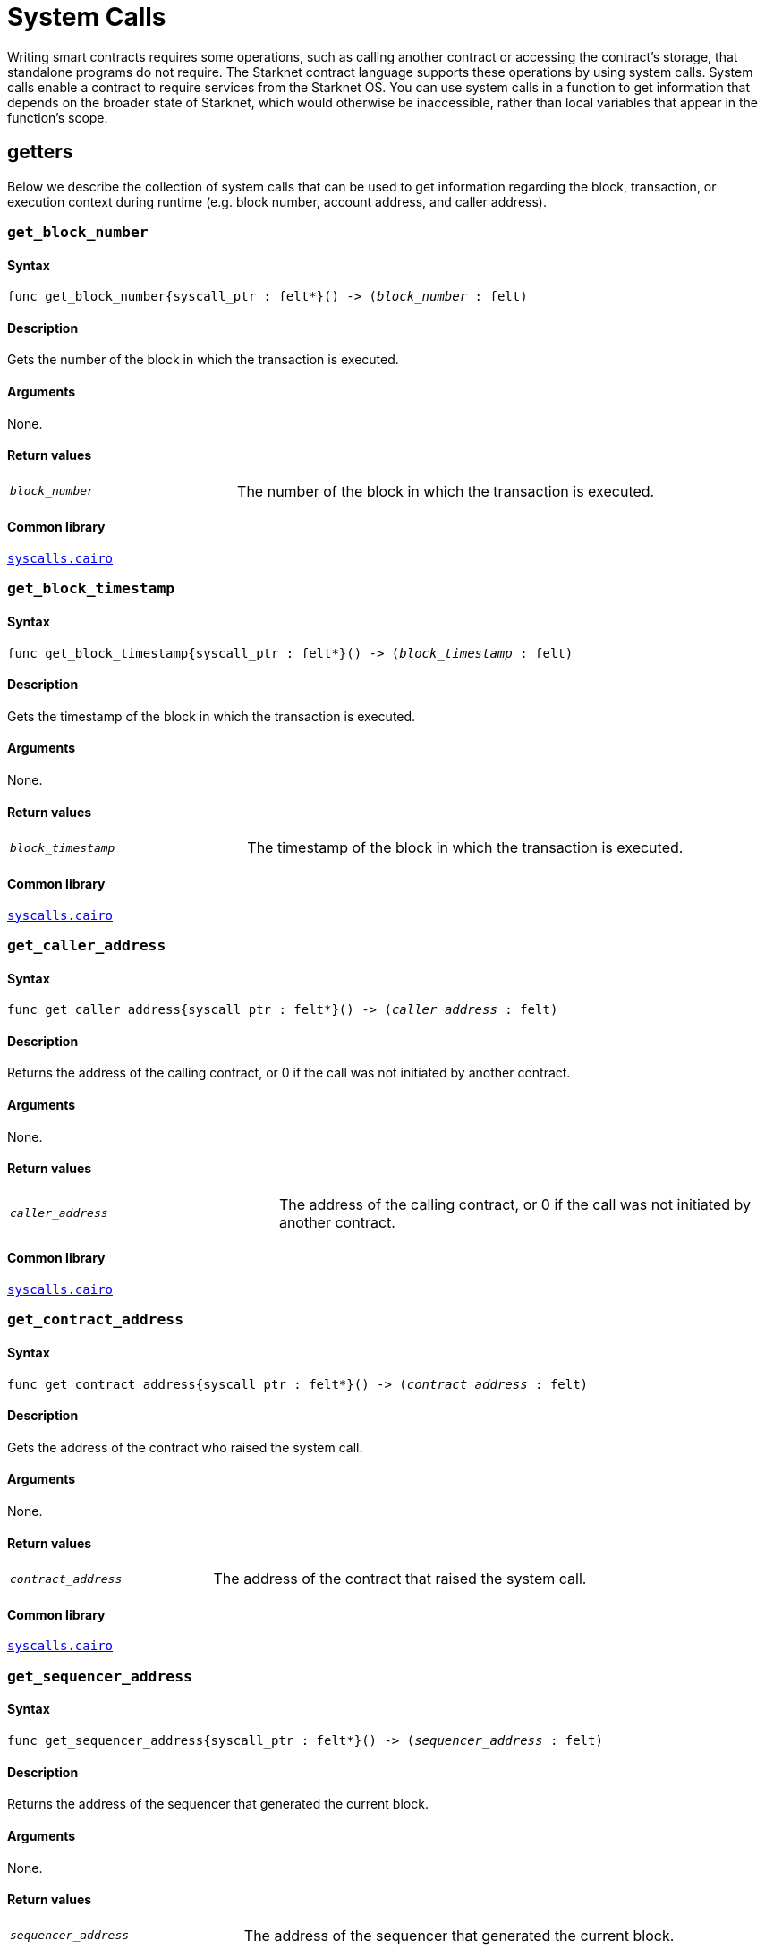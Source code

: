 = System Calls

Writing smart contracts requires some operations, such as calling another contract or accessing the contract’s storage, that standalone programs do not require. The Starknet contract language supports these operations by using system calls. System calls enable a contract to require services from the Starknet OS. You can use system calls in a function to get information that depends on the broader state of Starknet, which would otherwise be inaccessible, rather than local variables that appear in the function’s scope.

[id="getters"]
== getters

Below we describe the collection of system calls that can be used to get information regarding the block, transaction, or execution context during runtime (e.g. block number, account address, and caller address).

[id="get_block_number"]
=== `get_block_number`

[discrete]
==== Syntax

[source,cairo,subs="+quotes,+macros"]
----
func get_block_number{syscall_ptr : felt*}() -> (__block_number__ : felt)
----

[discrete]
==== Description

Gets the number of the block in which the transaction is executed.

[discrete]
==== Arguments

None.

[discrete]
==== Return values

[horizontal,labelwidth=35]
`_block_number_`:: The number of the block in which the transaction is executed.

[discrete]
==== Common library

link:https://github.com/starkware-libs/cairo-lang/blob/2abd303e1808612b724bc1412b2b5babd04bb4e7/src/starkware/starknet/common/syscalls.cairo#L161[`syscalls.cairo`^]


[id="get_block_timestamp"]
=== `get_block_timestamp`

[discrete]
==== Syntax

[source,cairo,subs="+quotes,+macros"]
----
func get_block_timestamp{syscall_ptr : felt*}() -> (__block_timestamp__ : felt)
----

[discrete]
==== Description

Gets the timestamp of the block in which the transaction is executed.

[discrete]
==== Arguments

None.

[discrete]
==== Return values

[horizontal,labelwidth=35]
`_block_timestamp_`:: The timestamp of the block in which the transaction is executed.

[discrete]
==== Common library

link:https://github.com/starkware-libs/cairo-lang/blob/2abd303e1808612b724bc1412b2b5babd04bb4e7/src/starkware/starknet/common/syscalls.cairo#L210[`syscalls.cairo`^]


[id="get_caller_address"]
=== `get_caller_address`

[discrete]
==== Syntax

[source,cairo,subs="+quotes,+macros"]
----
func get_caller_address{syscall_ptr : felt*}() -> (__caller_address__ : felt)
----

[discrete]
==== Description

Returns the address of the calling contract, or 0 if the call was not initiated by another contract.

[discrete]
==== Arguments

None.

[discrete]
==== Return values

[horizontal,labelwidth=35]
`__caller_address__`:: The address of the calling contract, or 0 if the call was not initiated by another contract.

[discrete]
==== Common library

link:https://github.com/starkware-libs/cairo-lang/blob/master/src/starkware/starknet/common/syscalls.cairo#L200[`syscalls.cairo`^]


[id="get_contract_address"]
=== `get_contract_address`

[discrete]
==== Syntax

[source,cairo,subs="+quotes,+macros"]
----
func get_contract_address{syscall_ptr : felt*}() -> (__contract_address__ : felt)
----

[discrete]
==== Description

Gets the address of the contract who raised the system call.

[discrete]
==== Arguments

None.

[discrete]
==== Return values

[horizontal,labelwidth=35]
`_contract_address_`:: The address of the contract that raised the system call.

[discrete]
==== Common library

link:https://github.com/starkware-libs/cairo-lang/blob/2abd303e1808612b724bc1412b2b5babd04bb4e7/src/starkware/starknet/common/syscalls.cairo#L186[`syscalls.cairo`^]


[id="get_sequencer_address"]
=== `get_sequencer_address`

[discrete]
==== Syntax

[source,cairo,subs="+quotes,+macros"]
----
func get_sequencer_address{syscall_ptr : felt*}() -> (__sequencer_address__ : felt)
----

[discrete]
==== Description

Returns the address of the sequencer that generated the current block.

[discrete]
==== Arguments

None.

[discrete]
==== Return values

[horizontal,labelwidth=35]
`_sequencer_address_`:: The address of the sequencer that generated the current block.

[discrete]
==== Common library

link:https://github.com/starkware-libs/cairo-lang/blob/2abd303e1808612b724bc1412b2b5babd04bb4e7/src/starkware/starknet/common/syscalls.cairo#L138[`syscalls.cairo`^]


[id="get_transaction_info"]
=== `get_transaction_info`

[discrete]
==== Syntax

[source,cairo,subs="+quotes,+macros"]
----
func get_tx_info{syscall_ptr : felt*}() -> (__tx_info__ : TxInfo*)
----

[discrete]
==== Description

Gets information about the original transaction.

[discrete]
==== Arguments

None.

[discrete]
==== Return values

[horizontal,labelwidth=35]
`_tx_info_`:: The following information about the original transaction:
+
* The version of the transaction.
* The address of the account that initiated this transaction.
* The maximum fee that is allowed to be charged for the inclusion of this transaction.
* The signature of the account that initiated this transaction.
* The transaction's hash.
* The intended chain id.

[discrete]
==== Common library

link:https://github.com/starkware-libs/cairo-lang/blob/2abd303e1808612b724bc1412b2b5babd04bb4e7/src/starkware/starknet/common/syscalls.cairo#L351[`syscalls.cairo`^]


[id="call_contract"]
== `call_contract`

[discrete]
==== Syntax

[source,cairo,subs="+quotes,+macros"]
----
func call_contract{syscall_ptr : felt*}(
    __contract_address__ : felt, __function_selector__ : felt, __calldata_size__ : felt, __calldata__ : felt*
) -> (__retdata_size__ : felt, __retdata__ : felt*)
----

[discrete]
==== Description

Calls a given contract. This system call expects the address of the called contract, a selector for a function within that contract, and call arguments.

[discrete]
==== Arguments

[horizontal,labelwidth=35]
`_contract_address_`:: The address of the contract you want to call.
`_function_selector_`:: A selector for a function within that contract.
`_calldata_size_`:: The size, in number of felts, of the calldata.
`_calldata_`:: The calldata.

[discrete]
==== Return values

[horizontal,labelwidth=35]
`_retdata_size_`:: The size, in number of felts, of the return data.
`_retdata_`:: The return data.


[discrete]
==== Common library

link:https://github.com/starkware-libs/cairo-lang/blob/master/src/starkware/starknet/common/syscalls.cairo#L42[`syscalls.cairo`^]

[NOTE]
====
This is considered a lower-level syntax for calling contracts.

If the interface of the called contract is available, then you can use a more straightforward syntax.
====


[id="deploy"]
== `deploy`

[discrete]
==== Syntax

[source,cairo,subs="+quotes,+macros"]
----
func deploy{syscall_ptr : felt*}(
    __class_hash__ : felt,
    __contract_address_salt__ : felt,
    __constructor_calldata_size__ : felt,
    __constructor_calldata__ : felt*,
    __deploy_from_zero__: felt,
) -> (__contract_address__ : felt)
----

[discrete]
==== Description

Deploys a new instance of a previously declared class.

[discrete]
==== Arguments

[horizontal,labelwidth=35]
`_class_hash_`:: The class hash of the contract to be deployed.
`_contract_address_salt_`:: The salt, an arbitrary value provided by the sender, used in the computation of the xref:Contracts/contract-address.adoc[contract's address].
`_constructor_calldata_size_`:: The number of arguments to pass to the constructor, equal to the number of felts in `_constructor_calldata_`.
`_constructor_calldata_`:: The constructor's calldata. An array of felts.
`__deploy_from_zero__`:: A flag used for the contract address computation. If set, the new contract's deployer address will be `0`. Otherwise, the caller's address will be used.

[discrete]
==== Return values

[horizontal,labelwidth=35]
`_contract_address_`:: The address of the deployed contract.

[discrete]
==== Common library

link:https://github.com/starkware-libs/cairo-lang/blob/master/src/starkware/starknet/common/syscalls.cairo#L157[`syscalls.cairo`^]


[id="emit_event"]
== `emit_event`

[discrete]
==== Syntax

[source,cairo,subs="+quotes,+macros"]
----
func emit_event{syscall_ptr : felt*}(__keys_len__ : felt, __keys__ : felt*, __data_len__ : felt, __data__ : felt*)
----

[discrete]
==== Description

Emits an event with a given set of keys and data.

For more information, and for a higher-level syntax for emitting events, see xref:Events/starknet-events.adoc[Starknet events].

[discrete]
==== Arguments

[horizontal,labelwidth=35]
`_keys_len_`:: The number of keys in the event. Analogous to Ethereum's event topics, you can use the link:https://github.com/starkware-libs/starknet-specs/blob/c270b8170684bb09741672a7a4ae5003670c3f43/api/starknet_api_openrpc.json#L569RPC[starknet_getEvents] method to filter by these keys.
`_keys_`:: The event's keys.
`_data_len_`:: The number of data elements in the event.
`_data_`:: The event's data.

[discrete]
==== Return values

None.

[discrete]
==== Common library

link:https://github.com/starkware-libs/cairo-lang/blob/2abd303e1808612b724bc1412b2b5babd04bb4e7/src/starkware/starknet/common/syscalls.cairo#L301[`syscalls.cairo`^]

[discrete]
==== Example

The following example emits an event with two keys, the https://www.cairo-lang.org/docs/how_cairo_works/consts.html#short-string-literals[strings] `status` and `deposit` and three data elements: `1`, `2`, and `3`.

[source,cairo]
----
let (keys : felt*) = alloc()
assert keys[0] = 'status'
assert keys[1] = 'deposit'
let (data : felt*) = alloc()
assert data[0] = 1
assert data[1] = 2
assert data[2] = 3
emit_event(2, keys, 3, data)
----


[id="library_call"]
== `library_call`

[discrete]
==== Syntax

[source,cairo,subs="+quotes,+macros"]
----
func library_call{syscall_ptr : felt*}(
    __class_hash__ : felt, __function_selector__ : felt, __calldata_size__ : felt, __calldata__ : felt*
) -> (__retdata_size__ : felt, __retdata__ : felt*)
----

[discrete]
==== Description

Calls the requested function in any previously declared class. The class is only used for its logic.

This system call replaces the known delegate call functionality from Ethereum, with the important difference that there is only one contract involved.

[discrete]
==== Arguments

[horizontal,labelwidth=35]
`_class_hash_`:: The hash of the class you want to use.
`_function_selector_`:: A selector for a function within that class.
`_calldata_size_`:: The size, in number of felts, of the calldata.
`_calldata_`:: The calldata.

[discrete]
==== Return values

[horizontal,labelwidth=35]
`_retdata_size_`:: The size, in number of felts, of the return data.
`_retdata_`:: The return data.

[discrete]
==== Common library

link:https://github.com/starkware-libs/cairo-lang/blob/master/src/starkware/starknet/common/syscalls.cairo#L85[`syscalls.cairo`^]


[id="library_call_l1_handler"]
== `library_call_l1_handler`

[WARNING]
====
This system call is not currently not supported in Cairo 1.0.
In practice, this was only used for proxy contracts, which in Cairo 1.0 can be implemented instead via the `replace_class` system call, making `library_call_l1_handler` redundant.
====

[discrete]
==== Syntax

[source,cairo,subs="+quotes,+macros"]
----
func library_call_l1_handler{syscall_ptr : felt*}(
    __class_hash__ : felt, __function_selector__ : felt, __calldata_size__ : felt, __calldata__ : felt*
) -> (__retdata_size__ : felt, __retdata__ : felt*)
----

[discrete]
==== Description

Calls the requested L1 handler in any previously declared class.

Same as the `library_call` system call, but also enables you to call an L1 handler that cannot otherwise be called directly. For more information, see Starknet's xref:L1-L2_Communication/messaging-mechanism.adoc#l1-l2_messages[messaging mechanism] (note that when you invoke an L1 handler with this system call, the sequencer does not consume an L1->L2 message).

[TIP]
====
It is recommended to raise this system call only inside an L1 handler in order to use the logic inside an L1 handler of a different class.
====

[discrete]
==== Arguments

[horizontal,labelwidth=35]
`_class_hash_`:: The hash of the class you want to use.
`_function_selector_`:: A selector for an L1 handler function within that class.
`_calldata_size_`:: The size, in number of felts, of the calldata.
`_calldata_`:: The calldata.

[discrete]
==== Return values

[horizontal,labelwidth=35]
`_retdata_size_`:: The size, in number of felts, of the return data.
`_retdata_`:: The return data.

[discrete]
==== Common library

link:https://github.com/starkware-libs/cairo-lang/blob/master/src/starkware/starknet/common/syscalls.cairo#L107[`syscalls.cairo`^]


[id="send_message_to_L1"]
== `send_message_to_L1`

[discrete]
==== Syntax

[source,cairo,subs="+quotes,+macros"]
----
func send_message_to_l1{syscall_ptr : felt*}(
    __to_address__ : felt, __payload_size__ : felt, __payload__ : felt*
)
----

[discrete]
==== Description

Sends a message to L1.

This system call includes the message parameters as part of the proof's output and exposes these parameters to the Starknet Core contract on L1 once the state update, including the transaction, is received.

For more information, see Starknet's xref:L1-L2_Communication/messaging-mechanism.adoc[messaging mechanism].

[discrete]
==== Arguments

[horizontal,labelwidth=35]
`_to_address_`:: The recipient's L1 address.
`_payload_size_`:: The size of the message payload.
`_payload_`:: A pointer to an array containing the contents of the message.

[discrete]
==== Return values

None.

[discrete]
==== Common library

link:https://github.com/starkware-libs/cairo-lang/blob/master/src/starkware/starknet/common/messages.cairo[`messages.cairo`^]

[discrete]
==== Example

The following example sends a message whose content is `(1,2)` to the L1 contract whose address is `3423542542364363`.

[source,cairo,subs="+quotes,+macros"]
----
let payload = alloc()
payload[0] = 1
payload[1] = 2
send_message_to_l1(3423542542364363,2,payload)
----


[id="replace_class"]
== `replace_class`

[discrete]
==== Syntax

[source,cairo,subs="+quotes,+macros"]
----
replace_class(class_hash: felt)
----

[discrete]
==== Description
Once `replace_class` is called, the class of the calling contract (i.e. the contract whose address is returned by `get_contract_address` at the time the syscall is called) will be replaced
by the class whose hash is given by the class_hash argument.

[NOTE]
====
After calling `replace_class`, the code currently executing from the old class will finish running.


The new class will be used from the next transaction onwards or if the contract is called via
the call_contract syscall in the same transaction (after the replacement).
====

[discrete]
==== Arguments

[horizontal,labelwidth=35]
`_class_hash_`:: The hash of the class you want to use as a replacement.

[discrete]
==== Return values

None.

[discrete]
==== Common library

link:https://github.com/starkware-libs/cairo-lang/blob/master/src/starkware/starknet/common/syscalls.cairo#L463[`syscalls.cairo`^]

[id="storage_read"]
== `storage_read`

[discrete]
==== Syntax

[source,cairo,subs="+quotes,+macros"]
----
func storage_read{syscall_ptr : felt*}(__address__ : felt) -> (__value__ : felt)
----

[discrete]
==== Description

Gets the value of a key in the storage of the calling contract.

This system call provides direct access to any possible key in storage, in contrast with `var.read()`, which enables you to read storage variables that are defined explicitly in the contract.

For information on accessing storage by using the storage variables, see xref:./contract-storage.adoc#storage_variables[storage variables].

[discrete]
==== Arguments

[horizontal,labelwidth=35]
`_address_`:: The address of the storage key you want to read.

[discrete]
==== Return values

[horizontal,labelwidth=35]
`_value_`:: The value of the key.

[discrete]
==== Common library

link:https://github.com/starkware-libs/cairo-lang/blob/2abd303e1808612b724bc1412b2b5babd04bb4e7/src/starkware/starknet/common/syscalls.cairo#L264[`syscalls.cairo`^]

[discrete]
==== Example

[source,cairo,subs="+quotes,+macros"]
----
let value = storage_read(3534535754756246375475423547453)
----

[id="storage_write"]
== `storage_write`

Sets the value of a key in the storage of the calling contract.

[discrete]
==== Syntax

[source,cairo,subs="+quotes,+macros"]
----
func storage_write{syscall_ptr : felt*}(__address__ : felt, __value__ : felt)
----

[discrete]
==== Description

Sets the value of a key in the storage of the calling contract.

This system call provides direct access to any possible key in storage, in contrast with `var.write()`, which enables you to write to storage variables that are defined explicitly in the contract.

For information on accessing storage by using the storage variables, see xref:./contract-storage.adoc#storage_variables[storage variables].

[discrete]
==== Arguments

[horizontal,labelwidth=35]
`_address_`:: The address of the storage key to which you want to write.
`_value_`:: The value to write to the key.

[discrete]
==== Return values

None.

[discrete]
==== Common library

link:https://github.com/starkware-libs/cairo-lang/blob/2abd303e1808612b724bc1412b2b5babd04bb4e7/src/starkware/starknet/common/syscalls.cairo#L282[`syscalls.cairo`^]

